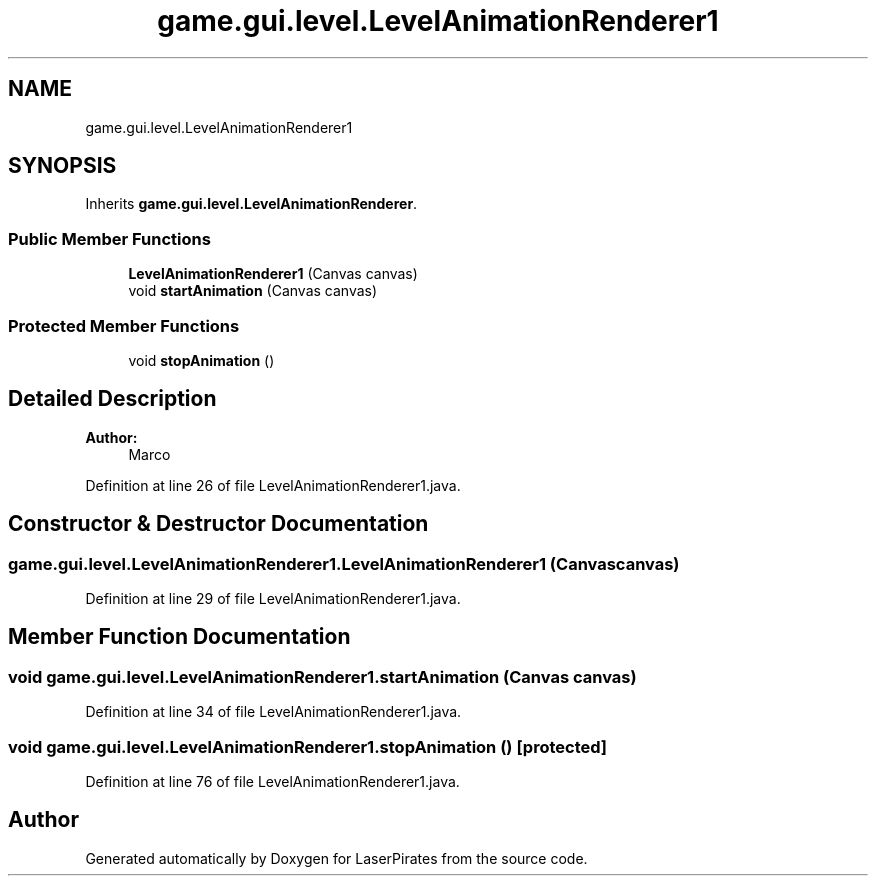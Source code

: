 .TH "game.gui.level.LevelAnimationRenderer1" 3 "Sun Jun 24 2018" "LaserPirates" \" -*- nroff -*-
.ad l
.nh
.SH NAME
game.gui.level.LevelAnimationRenderer1
.SH SYNOPSIS
.br
.PP
.PP
Inherits \fBgame\&.gui\&.level\&.LevelAnimationRenderer\fP\&.
.SS "Public Member Functions"

.in +1c
.ti -1c
.RI "\fBLevelAnimationRenderer1\fP (Canvas canvas)"
.br
.ti -1c
.RI "void \fBstartAnimation\fP (Canvas canvas)"
.br
.in -1c
.SS "Protected Member Functions"

.in +1c
.ti -1c
.RI "void \fBstopAnimation\fP ()"
.br
.in -1c
.SH "Detailed Description"
.PP 

.PP
\fBAuthor:\fP
.RS 4
Marco 
.RE
.PP

.PP
Definition at line 26 of file LevelAnimationRenderer1\&.java\&.
.SH "Constructor & Destructor Documentation"
.PP 
.SS "game\&.gui\&.level\&.LevelAnimationRenderer1\&.LevelAnimationRenderer1 (Canvas canvas)"

.PP
Definition at line 29 of file LevelAnimationRenderer1\&.java\&.
.SH "Member Function Documentation"
.PP 
.SS "void game\&.gui\&.level\&.LevelAnimationRenderer1\&.startAnimation (Canvas canvas)"

.PP
Definition at line 34 of file LevelAnimationRenderer1\&.java\&.
.SS "void game\&.gui\&.level\&.LevelAnimationRenderer1\&.stopAnimation ()\fC [protected]\fP"

.PP
Definition at line 76 of file LevelAnimationRenderer1\&.java\&.

.SH "Author"
.PP 
Generated automatically by Doxygen for LaserPirates from the source code\&.
